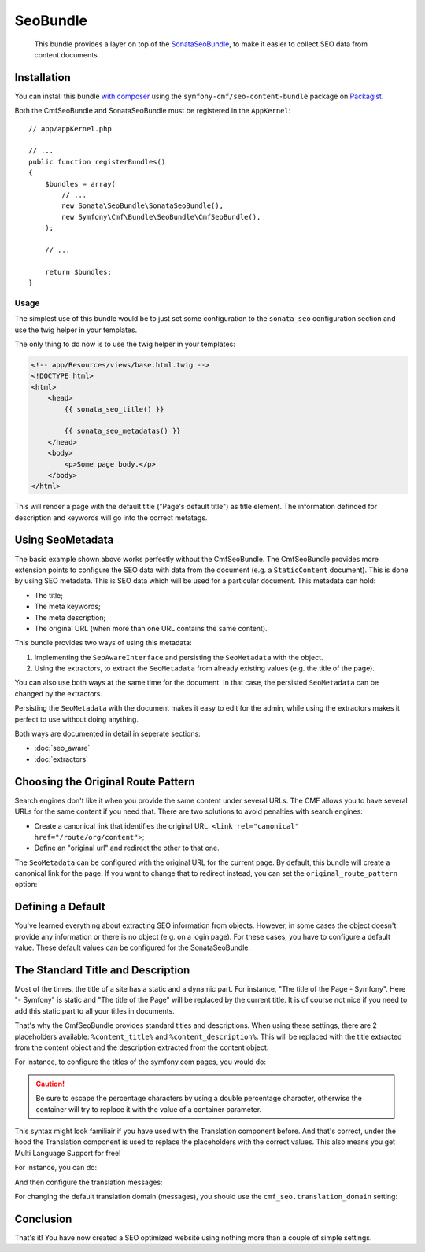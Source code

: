 SeoBundle
=========

    This bundle provides a layer on top of the `SonataSeoBundle`_, to make it
    easier to collect SEO data from content documents.

Installation
------------

You can install this bundle `with composer`_ using the
``symfony-cmf/seo-content-bundle`` package on `Packagist`_.

Both the CmfSeoBundle and SonataSeoBundle must be registered in the
``AppKernel``::

    // app/appKernel.php

    // ...
    public function registerBundles()
    {
        $bundles = array(
            // ...
            new Sonata\SeoBundle\SonataSeoBundle(),
            new Symfony\Cmf\Bundle\SeoBundle\CmfSeoBundle(),
        );

        // ...

        return $bundles;
    }

Usage
~~~~~

The simplest use of this bundle would be to just set some configuration to the
``sonata_seo`` configuration section and use the twig helper in your templates.

.. configuration-block::

    .. code-block:: yaml

        # app/config/config.yml
        sonata_seo:
            page:
                title: Page's default title
                metas:
                    names:
                        description: The default description of the page
                        keywords: default, sonata, seo

    .. code-block:: php

        // app/config/config.php
        $container->loadFromExtension('sonata_seo', array(
            'page' => array(
                'title' => 'Page's default title',
                'metas' => array(
                    'names' => array(
                        'description' => 'default description',
                        'keywords' => 'default, key, other',
                    ),
                ),
            ),
        ));
    
The only thing to do now is to use the twig helper in your templates:

.. code-block:: html+jinja

    <!-- app/Resources/views/base.html.twig -->
    <!DOCTYPE html>
    <html>
        <head>
            {{ sonata_seo_title() }}

            {{ sonata_seo_metadatas() }}
        </head>
        <body>
            <p>Some page body.</p>
        </body>
    </html>

This will render a page with the default title ("Page's default title") as
title element. The information definded for description and keywords will go
into the correct metatags.

.. seealso::

    To get a deeper look into the SonataSeoBundle, you should visit the
    `Sonata documentation`_.

Using SeoMetadata
-----------------

The basic example shown above works perfectly without the CmfSeoBundle. The
CmfSeoBundle provides more extension points to configure the SEO data with
data from the document (e.g. a ``StaticContent`` document). This is done by
using SEO metadata. This is SEO data which will be used for a particular
document. This metadata can hold:

* The title;
* The meta keywords;
* The meta description;
* The original URL (when more than one URL contains the same content).

This bundle provides two ways of using this metadata:

#. Implementing the ``SeoAwareInterface`` and persisting the ``SeoMetadata``
   with the object.
#. Using the extractors, to extract the ``SeoMetadata`` from already existing
   values (e.g. the title of the page).

You can also use both ways at the same time for the document. In that case,
the persisted ``SeoMetadata`` can be changed by the extractors.

Persisting the ``SeoMetadata`` with the document makes it easy to edit for the
admin, while using the extractors makes it perfect to use without doing
anything.

Both ways are documented in detail in seperate sections:

* :doc:`seo_aware`
* :doc:`extractors`

Choosing the Original Route Pattern
-----------------------------------

Search engines don't like it when you provide the same content under several
URLs. The CMF allows you to have several URLs for the same content if you need
that. There are two solutions to avoid penalties with search engines:

* Create a canonical link that identifies the original URL:
  ``<link rel="canonical" href="/route/org/content">``;
* Define an "original url" and redirect the other to that one.

The ``SeoMetadata`` can be configured with the original URL for the current
page. By default, this bundle will create a canonical link for the page. If
you want to change that to redirect instead, you can set the
``original_route_pattern`` option:

.. configuration-block::

    .. code-block:: yaml

        # app/config/config.yml
        cmf_seo:
            original_route_pattern: redirect

    .. code-block:: xml

        <!-- app/config/config.xml -->
        <config xmlns="http://cmf.symfony.com/schema/dic/seo"
            original-route-pattern="redirect"
        />

    .. code-block:: php

        // app/config/config.php
        $container->loadFromExtension(
            'cmf_seo' => array(
                'original_route_pattern' => 'redirect',
            ),
        );

Defining a Default
------------------

You've learned everything about extracting SEO information from objects.
However, in some cases the object doesn't provide any information or there is
no object (e.g. on a login page). For these cases, you have to configure a
default value. These default values can be configured for the SonataSeoBundle:

.. configuration-block::

    .. code-block:: yaml

        # app/config/config.yml
        sonata_seo:
            page:
                title: A Default Title
                metas:
                    names:
                        keywords: default, sonata, seo
                        description: A default description

    .. code-block:: php

        // app/config/config.php
        $container->loadFromExtension(
            'sonata_seo', array(
                'page' => array(
                    'title' => 'A Default Title',
                    'metas' => array(
                        'names' => array(
                            'keywords'    => 'default, key, other',
                            'description' => 'A default description',
                        ),
                    ),
                ),
            ),
        );

The Standard Title and Description
----------------------------------

Most of the times, the title of a site has a static and a dynamic part. For
instance, "The title of the Page - Symfony". Here "- Symfony" is static and
"The title of the Page" will be replaced by the current title. It is of course
not nice if you need to add this static part to all your titles in documents.

That's why the CmfSeoBundle provides standard titles and descriptions. When
using these settings, there are 2 placeholders available: ``%content_title%``
and ``%content_description%``. This will be replaced with the title extracted
from the content object and the description extracted from the content object.

For instance, to configure the titles of the symfony.com pages, you would do:

.. configuration-block::

    .. code-block:: yaml

        # app/config/config.yml
        cmf_seo:
            title: "%%content_title%% - Symfony"

    .. code-block:: xml

        <!-- app/config/config.xml -->
        <config xmlns="http://cmf.symfony.com/schema/dic/seo"
            title="%%content_title%% - Symfony"
        />

    .. code-block:: php

        // app/config/config.php
        $container->loadFromExtension('cmf_seo', array(
            'title' => '%%content_title%% - Symfony',
        ));

.. caution::

    Be sure to escape the percentage characters by using a double percentage
    character, otherwise the container will try to replace it with the value
    of a container parameter.

This syntax might look familiair if you have used with the Translation
component before. And that's correct, under the hood the Translation component
is used to replace the placeholders with the correct values. This also means
you get Multi Language Support for free!

For instance, you can do:

.. configuration-block::

    .. code-block:: yaml

        # app/config/config.yml
        cmf_seo:
            title: seo.title
            description: seo.description

    .. code-block:: xml

        <!-- app/config/config.xml -->
        <config xmlns="http://cmf.symfony.com/schema/dic/seo"
            title="seo.title"
            description="seo.description"
        />

    .. code-block:: php

        // app/config/config.php
        $container->loadFromExtension('cmf_seo', array(
            'title' => 'seo.title',
            'description' => 'seo.description',
        ));

And then configure the translation messages:

.. configuration-block::

    .. code-block:: xml

        <!-- app/Resources/translations/messages.en.xliff -->
        <?xml version="1.0" encoding="utf-8"?>
        <xliff xmlns="urn:oasis:names:tc:xliff:document:1.2" version="1.2">
            <file source-language="en" target-language="en" datatype="plaintext" original="file.ext">
                <body>
                    <trans-unit id="seo.title">
                        <source>seo.title</source>
                        <target>%content_title% | Default title</target>
                    </trans-unit>
                    <trans-unit id="seo.description">
                        <source>seo.description</source>
                        <target>Default description. %content_description%</target>
                    </trans-unit>
                </body>
            </file>
        </xliff>

    .. code-block:: php

        // app/Resources/translations/messages.en.php
        return array(
            'seo' => array(
                'title'       => '%content_title% | Default title',
                'description' => 'Default description. %content_description',
            ),
        );

    .. code-block:: yaml

        # app/Resources/translations/messages.en.yml
        seo:
            title:       "%content_title% | Default title"
            description: "Default description. %content_description%"

For changing the default translation domain (messages), you should use the
``cmf_seo.translation_domain`` setting:

.. configuration-block::

    .. code-block:: yaml

        # app/config/config.yml
        cmf_seo:
            translation_domain: AcmeDemoBundle

    .. code-block:: xml

        <!-- app/config/config.xml -->
        <container xmlns="http://symfony.com/schema/dic/services">
            <config xmlns="http://cmf.symfony.com/schema/dic/seo"
                translation-domain="AcmeDemoBundle"
            />
        </container>

    .. code-block:: php

        // app/config/config.php
        $container->loadFromExtension(
            'cmf_seo' => array(
                'translation_domain' => 'AcmeDemoBundle',
            ),
        );

Conclusion
----------

That's it! You have now created a SEO optimized website using nothing more
than a couple of simple settings.

.. _`SonataSeoBundle`: https://github.com/sonata-project/SonataSeoBundle
.. _`with composer`: http://getcomposer.org
.. _`packagist`: https://packagist.org/packages/symfony-cmf/menu-bundle
.. _`Sonata documentation`: http://sonata-project.org/bundles/seo/master/doc/index.html
